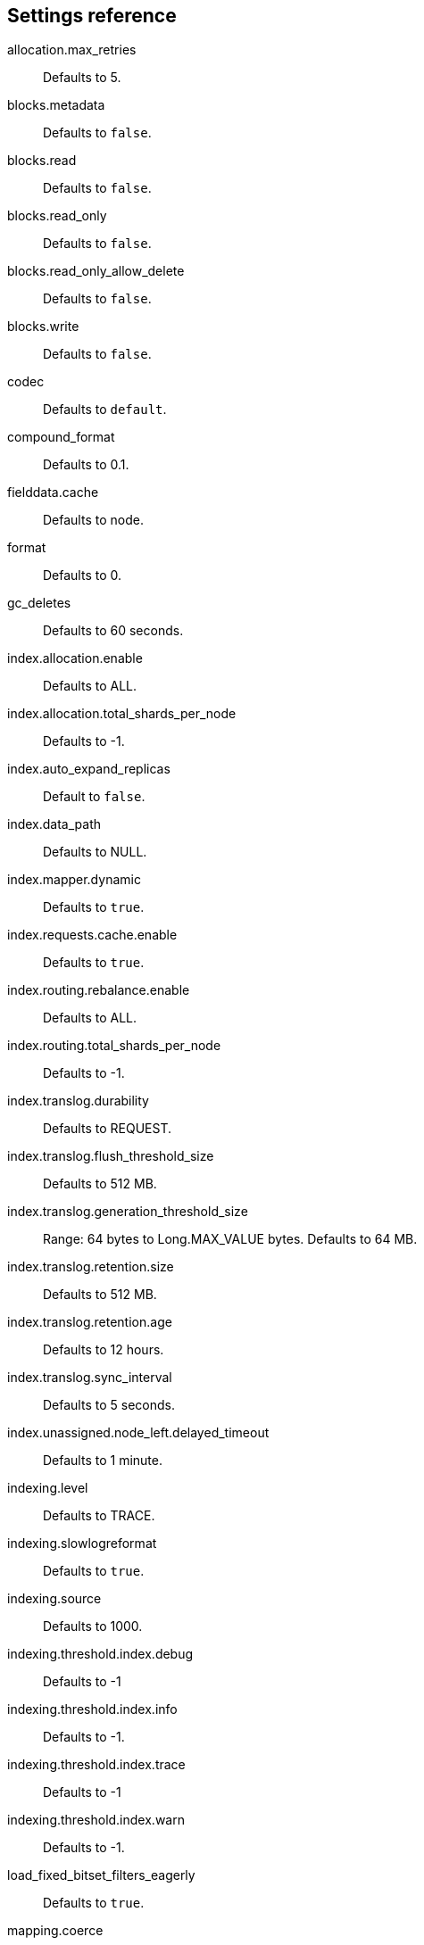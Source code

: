 [[settings-reference]]
== Settings reference

allocation.max_retries::
Defaults to 5.

blocks.metadata::
Defaults to `false`.

blocks.read::
Defaults to `false`.

blocks.read_only::
Defaults to `false`.

blocks.read_only_allow_delete::
Defaults to `false`.

blocks.write::
Defaults to `false`.

codec::
Defaults to `default`.

compound_format::
Defaults to 0.1.

fielddata.cache::
Defaults to node.

format::
Defaults to 0.

gc_deletes::
Defaults to 60 seconds.

index.allocation.enable::
Defaults to ALL.

index.allocation.total_shards_per_node::
Defaults to -1.

index.auto_expand_replicas::
Default to `false`.

index.data_path::
Defaults to NULL.

index.mapper.dynamic::
Defaults to `true`.

index.requests.cache.enable::
Defaults to `true`.

index.routing.rebalance.enable::
Defaults to ALL.

index.routing.total_shards_per_node::
Defaults to -1.

index.translog.durability::
Defaults to REQUEST.

index.translog.flush_threshold_size::
Defaults to 512 MB.

index.translog.generation_threshold_size::
Range: 64 bytes to Long.MAX_VALUE bytes. Defaults to 64 MB.

index.translog.retention.size::
Defaults to 512 MB.

index.translog.retention.age::
Defaults to 12 hours.

index.translog.sync_interval::
Defaults to 5 seconds.

index.unassigned.node_left.delayed_timeout::
Defaults to 1 minute.

indexing.level::
Defaults to TRACE.

indexing.slowlogreformat::
Defaults to `true`.

indexing.source::
Defaults to 1000.

indexing.threshold.index.debug::
Defaults to -1

indexing.threshold.index.info::
Defaults to -1.

indexing.threshold.index.trace::
Defaults to -1

indexing.threshold.index.warn::
Defaults to -1.

load_fixed_bitset_filters_eagerly::
Defaults to  `true`.

mapping.coerce::
Defaults to `false`.

mapping.nested_fields.limit::
Defaults to 50.

mapping.depth.limit::
Defaults to  20.

mapping.ignore_malformed::
Defaults to `false`.

mapping.total_fields.limit::
Defaults to 1000.

max_adjacency_matrix_filters::
Defaults to 100.

max_refresh_listeners::
Defaults to 1000.

max_rescore_window::
Defaults to 10000.

max_result_window::
Defaults to 10000.

max_slices_per_scroll::
Defaults to  1024.

merge.policy.expunge_deletes_allowed::
Defaults to 10.0.

merge.policy.floor_segment::
Defaults to 2 MB.

merge.policy.max_merge_at_once::
Defaults to 10.

merge.policy.max_merge_at_once_explicit::
Defaults to 30.

merge.policy.max_merged_segment::
Defaults to 5 GB.

merge.policy.reclaim_deletes_weight::
Defaults to 2.0.

merge.policy.segments_per_tier::
Defaults to 10.0.

merge.scheduler.auto_throttle::
Defaults to `true`.

merge.scheduler.max_merge_count::
Defaults to 9.

merge.scheduler.max_thread_count::
Defaults to 4.

optimize_auto_generated_id::
Defaults to `true`.

percolator.map_unmapped_fields_as_string::
Defaults to `false`.

priority::
Defaults to 1.

queries.cache.everything::
Defaults to `false`.

queries.cache.enabled::
Defaults to `true`.

queries.cache.term_queries::
Defaults to `false`.

query.default_field::
Defaults to _all.

query.parse.allow_unmapped_fields::
Defaults to `true`.

query_string.lenient::
Defaults to `false`.

refresh_interval::
Defaults to 1 second.

routing_partition_size::
Defaults to 1.

search.slowlog.level::
Defaults to TRACE.

search.slowlog.query.debug::
Defaults to -1.

search.slowlog.query.info::
Defaults to -1.

search.slowlog.query.trace::
Defaults to -1.

search.slowlog.query.warn::
Defaults to -1.

search.slowlog.threshold.fetch.debug::
Defaults to -1.

search.slowlog.threshold.fetch.info::
Defaults to -1.

search.slowlog.threshold.fetch.trace::
Defaults to -1.

search.slowlog.threshold.fetch.warn::
Defaults to -1.

seq_no.checkpoint.bit_arrays_size::
Defaults to 1024.

shard.check_on_startup::
Defaults to `false`.

store.fs.fs_lock::
Defaults to `native`.

store.stats_refresh_interval:: 
Defaults to 10 seconds.

store.type::
Defaults to NULL.

ttl.disable_purge::
Defaults to `false`.

warmer.enabled::
Defaults to `true`.

write.wait_for_active_shards:: 
Defaults to 1.

xpack.version::
Defaults to NULL.

xpack.watcher.template.version:: 
Defaults to NULL.

